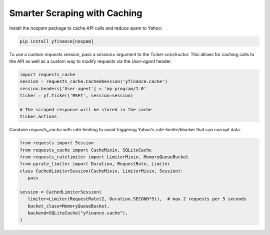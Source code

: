 ******************************
Smarter Scraping with Caching
******************************


Install the `nospam` package to cache API calls and reduce spam to Yahoo:

.. code-block:: bash

   pip install yfinance[nospam]

To use a custom `requests` session, pass a `session=` argument to
the Ticker constructor. This allows for caching calls to the API as well as a custom way to modify requests via  the `User-agent` header.

.. code-block:: python

   import requests_cache
   session = requests_cache.CachedSession('yfinance.cache')
   session.headers['User-agent'] = 'my-program/1.0'
   ticker = yf.Ticker('MSFT', session=session)
   
   # The scraped response will be stored in the cache
   ticker.actions


Combine `requests_cache` with rate-limiting to avoid triggering Yahoo's rate-limiter/blocker that can corrupt data.

.. code-block:: python

   from requests import Session
   from requests_cache import CacheMixin, SQLiteCache
   from requests_ratelimiter import LimiterMixin, MemoryQueueBucket
   from pyrate_limiter import Duration, RequestRate, Limiter
   class CachedLimiterSession(CacheMixin, LimiterMixin, Session):
      pass

   session = CachedLimiterSession(
      limiter=Limiter(RequestRate(2, Duration.SECOND*5)),  # max 2 requests per 5 seconds
      bucket_class=MemoryQueueBucket,
      backend=SQLiteCache("yfinance.cache"),
   )
